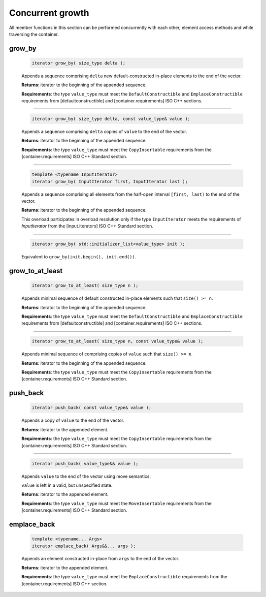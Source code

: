 .. SPDX-FileCopyrightText: 2019-2020 Intel Corporation
..
.. SPDX-License-Identifier: CC-BY-4.0

=================
Concurrent growth
=================

All member functions in this section can be performed concurrently with each other,
element access methods and while traversing the container.

grow_by
-------

    .. code:: cpp

        iterator grow_by( size_type delta );

    Appends a sequence comprising ``delta`` new default-constructed
    in-place elements to the end of the vector.

    **Returns**: iterator to the beginning of the appended sequence.

    **Requirements**: the type ``value_type`` must meet the ``DefaultConstructible`` and ``EmplaceConstructible`` requirements
    from [defaultconstructible] and [container.requirements] ISO C++ sections.

---------------------------------------------

    .. code:: cpp

        iterator grow_by( size_type delta, const value_type& value );

    Appends a sequence comprising ``delta`` copies of ``value`` to the end of the vector.

    **Returns**: iterator to the beginning of the appended sequence.

    **Requirements**: the type ``value_type`` must meet the ``CopyInsertable`` requirements from
    the [container.requirements] ISO C++ Standard section.

---------------------------------------------

    .. code:: cpp

        template <typename InputIterator>
        iterator grow_by( InputIterator first, InputIterator last );

    Appends a sequence comprising all elements from the half-open interval ``[first, last)``
    to the end of the vector.

    **Returns**: iterator to the beginning of the appended sequence.

    This overload participates in overload resolution only if the type ``InputIterator``
    meets the requirements of `InputIterator` from the [input.iterators] ISO C++ Standard section.

---------------------------------------------

    .. code:: cpp

        iterator grow_by( std::initializer_list<value_type> init );

    Equivalent to ``grow_by(init.begin(), init.end())``.

grow_to_at_least
----------------

    .. code:: cpp

        iterator grow_to_at_least( size_type n );

    Appends minimal sequence of default constructed in-place elements such that ``size() >= n``.

    **Returns**: iterator to the beginning of the appended sequence.

    **Requirements**: the type ``value_type`` must meet the ``DefaultConstructible`` and ``EmplaceConstructible`` requirements
    from [defaultconstructible] and [container.requirements] ISO C++ sections.

---------------------------------------------

    .. code:: cpp

        iterator grow_to_at_least( size_type n, const value_type& value );

    Appends minimal sequence of comprising copies of ``value`` such that ``size() >= n``.

    **Returns**: iterator to the beginning of the appended sequence.

    **Requirements**: the type ``value_type`` must meet the ``CopyInsertable`` requirements from the
    [container.requirements] ISO C++ Standard section.

push_back
---------

    .. code:: cpp

        iterator push_back( const value_type& value );

    Appends a copy of ``value`` to the end of the vector.

    **Returns**: iterator to the appended element.

    **Requirements**: the type ``value_type`` must meet the ``CopyInsertable`` requirements from the
    [container.requirements] ISO C++ Standard section.

---------------------------------------------

    .. code:: cpp

        iterator push_back( value_type&& value );

    Appends ``value`` to the end of the vector using move semantics.

    ``value`` is left in a valid, but unspecified state.

    **Returns**: iterator to the appended element.

    **Requirements**: the type ``value_type`` must meet the ``MoveInsertable`` requirements from the
    [container.requirements] ISO C++ Standard section.

emplace_back
------------

    .. code:: cpp

        template <typename... Args>
        iterator emplace_back( Args&&... args );

    Appends an element constructed in-place from ``args`` to the end of the vector.

    **Returns**: iterator to the appended element.

    **Requirements**: the type ``value_type`` must meet the ``EmplaceConstructible`` requirements
    from the [container.requirements] ISO C++ section.

